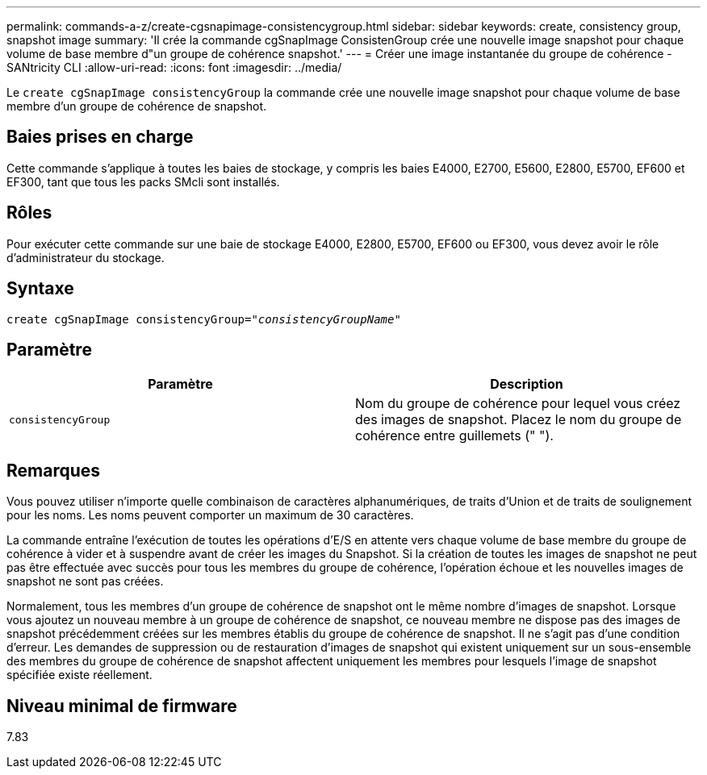 ---
permalink: commands-a-z/create-cgsnapimage-consistencygroup.html 
sidebar: sidebar 
keywords: create, consistency group, snapshot image 
summary: 'Il crée la commande cgSnapImage ConsistenGroup crée une nouvelle image snapshot pour chaque volume de base membre d"un groupe de cohérence snapshot.' 
---
= Créer une image instantanée du groupe de cohérence - SANtricity CLI
:allow-uri-read: 
:icons: font
:imagesdir: ../media/


[role="lead"]
Le `create cgSnapImage consistencyGroup` la commande crée une nouvelle image snapshot pour chaque volume de base membre d'un groupe de cohérence de snapshot.



== Baies prises en charge

Cette commande s'applique à toutes les baies de stockage, y compris les baies E4000, E2700, E5600, E2800, E5700, EF600 et EF300, tant que tous les packs SMcli sont installés.



== Rôles

Pour exécuter cette commande sur une baie de stockage E4000, E2800, E5700, EF600 ou EF300, vous devez avoir le rôle d'administrateur du stockage.



== Syntaxe

[source, cli, subs="+macros"]
----
create cgSnapImage consistencyGroup=pass:quotes[_"consistencyGroupName"_]
----


== Paramètre

|===
| Paramètre | Description 


 a| 
`consistencyGroup`
 a| 
Nom du groupe de cohérence pour lequel vous créez des images de snapshot. Placez le nom du groupe de cohérence entre guillemets (" ").

|===


== Remarques

Vous pouvez utiliser n'importe quelle combinaison de caractères alphanumériques, de traits d'Union et de traits de soulignement pour les noms. Les noms peuvent comporter un maximum de 30 caractères.

La commande entraîne l'exécution de toutes les opérations d'E/S en attente vers chaque volume de base membre du groupe de cohérence à vider et à suspendre avant de créer les images du Snapshot. Si la création de toutes les images de snapshot ne peut pas être effectuée avec succès pour tous les membres du groupe de cohérence, l'opération échoue et les nouvelles images de snapshot ne sont pas créées.

Normalement, tous les membres d'un groupe de cohérence de snapshot ont le même nombre d'images de snapshot. Lorsque vous ajoutez un nouveau membre à un groupe de cohérence de snapshot, ce nouveau membre ne dispose pas des images de snapshot précédemment créées sur les membres établis du groupe de cohérence de snapshot. Il ne s'agit pas d'une condition d'erreur. Les demandes de suppression ou de restauration d'images de snapshot qui existent uniquement sur un sous-ensemble des membres du groupe de cohérence de snapshot affectent uniquement les membres pour lesquels l'image de snapshot spécifiée existe réellement.



== Niveau minimal de firmware

7.83
